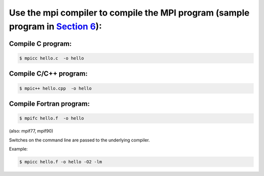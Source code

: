 Use the mpi compiler to compile the MPI program (sample program in `Section 6`_):
---------------------------------------------------------------------------------

Compile C program:
""""""""""""""""""

.. code-block:: bash

    $ mpicc hello.c  -o hello

Compile C/C++ program:
""""""""""""""""""""""

.. code-block:: bash

    $ mpic++ hello.cpp  -o hello

Compile Fortran program:
""""""""""""""""""""""""

.. code-block:: bash

    $ mpifc hello.f  -o hello

(also: mpif77, mpif90)

Switches on the command line are passed to the underlying compiler.

Example:

.. code-block:: bash

    $ mpicc hello.f -o hello -O2 -lm

.. _Section 6: IMPI/Sample_MPI_program

